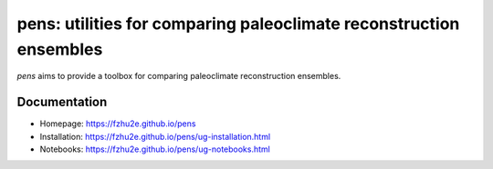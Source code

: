 *******************************************************************
pens: utilities for comparing paleoclimate reconstruction ensembles
*******************************************************************

`pens` aims to provide a toolbox for comparing paleoclimate reconstruction ensembles.

Documentation
=============

+ Homepage: https://fzhu2e.github.io/pens
+ Installation: https://fzhu2e.github.io/pens/ug-installation.html
+ Notebooks: https://fzhu2e.github.io/pens/ug-notebooks.html
